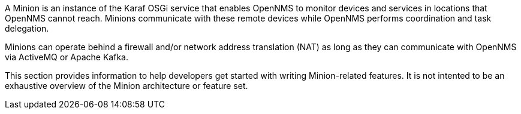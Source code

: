
// Allow image rendering
:imagesdir: ../../images

A Minion is an instance of the Karaf OSGi service that enables OpenNMS to monitor devices and services in locations that OpenNMS cannot reach. 
Minions communicate with these remote devices while OpenNMS performs coordination and task delegation.

Minions can operate behind a firewall and/or network address translation (NAT) as long as they can communicate with OpenNMS via ActiveMQ or Apache Kafka. 

This section provides information to help developers get started with writing Minion-related features.
It is not intented to be an exhaustive overview of the Minion architecture or feature set.

